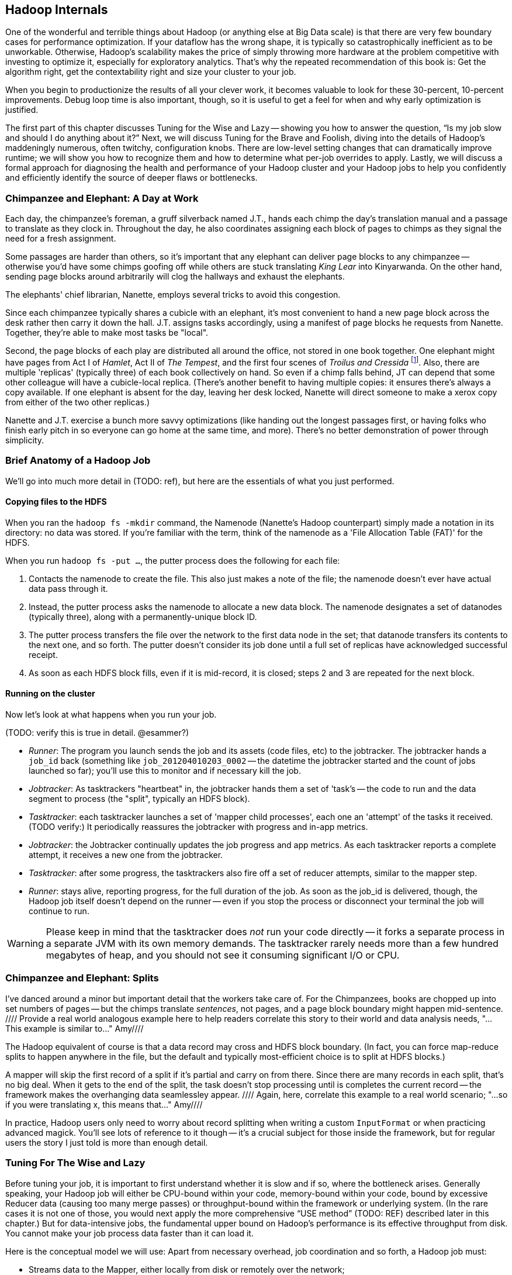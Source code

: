 [[hadoop_internals]]
== Hadoop Internals

One of the wonderful and terrible things about Hadoop (or anything else at Big Data scale) is that there are very few boundary cases for performance optimization.  If your dataflow has the wrong shape, it is typically so catastrophically inefficient as to be unworkable.  Otherwise, Hadoop’s scalability makes the price of simply throwing more hardware at the problem competitive with investing to optimize it, especially for exploratory analytics.  That’s why the repeated recommendation of this book is: Get the algorithm right, get the contextability right and size your cluster to your job.  

When you begin to productionize the results of all your clever work, it becomes valuable to look for these 30-percent, 10-percent improvements.  Debug loop time is also important, though, so it is useful to get a feel for when and why early optimization is justified.  

The first part of this chapter discusses Tuning for the Wise and Lazy -- showing you how to answer the question, “Is my job slow and should I do anything about it?”  Next, we will discuss Tuning for the Brave and Foolish, diving into the details of Hadoop’s maddeningly numerous, often twitchy, configuration knobs. There are low-level setting changes that can dramatically improve runtime; we will show you how to recognize them and how to determine what per-job overrides to apply.  Lastly, we will discuss a formal approach for diagnosing the health and performance of your Hadoop cluster and your Hadoop jobs to help you confidently and efficiently identify the source of deeper flaws or bottlenecks.  

=== Chimpanzee and Elephant: A Day at Work ===

Each day, the chimpanzee's foreman, a gruff silverback named J.T., hands each chimp the day's translation manual and a passage to translate as they clock in. Throughout the day, he also coordinates assigning each block of pages to chimps as they signal the need for a fresh assignment.

Some passages are harder than others, so it's important that any elephant can deliver page blocks to any chimpanzee -- otherwise you'd have some chimps goofing off while others are stuck translating _King Lear_ into Kinyarwanda. On the other hand, sending page blocks around arbitrarily will clog the hallways and exhaust the elephants.

The elephants' chief librarian, Nanette, employs several tricks to avoid this congestion.

Since each chimpanzee typically shares a cubicle with an elephant, it's most convenient to hand a new page block across the desk rather then carry it down the hall. J.T. assigns tasks accordingly, using a manifest of page blocks he requests from Nanette. Together, they're able to make most tasks be "local".

Second, the page blocks of each play are distributed all around the office, not stored in one book together. One elephant might have pages from Act I of _Hamlet_, Act II of _The Tempest_, and the first four scenes of _Troilus and Cressida_ footnote:[Does that sound complicated? It is -- Nanette is able to keep track of all those blocks, but if she calls in sick, nobody can get anything done. You do NOT want Nanette to call in sick.]. Also, there are multiple 'replicas' (typically three) of each book collectively on hand. So even if a chimp falls behind, JT can depend that some other colleague will have a cubicle-local replica. (There's another benefit to having multiple copies: it ensures there's always a copy available. If one elephant is absent for the day, leaving her desk locked, Nanette will direct someone to make a xerox copy from either of the two other replicas.)

Nanette and J.T. exercise a bunch more savvy optimizations (like handing out the longest passages first, or having folks who finish early pitch in so everyone can go home at the same time, and more). There's no better demonstration of power through simplicity.

=== Brief Anatomy of a Hadoop Job ===

We'll go into much more detail in (TODO: ref), but here are the essentials of what you just performed.

==== Copying files to the HDFS ====

When you ran the `hadoop fs -mkdir` command, the Namenode (Nanette's Hadoop counterpart) simply made a notation in its directory: no data was stored. If you're familiar with the term, think of the namenode as a 'File Allocation Table (FAT)' for the HDFS.

When you run `hadoop fs -put ...`, the putter process does the following for each file:

1. Contacts the namenode to create the file. This also just makes a note of the file; the namenode doesn't ever have actual data pass through it.
2. Instead, the putter process asks the namenode to allocate a new data block. The namenode designates a set of datanodes (typically three), along with a permanently-unique block ID.
3. The putter process transfers the file over the network to the first data node in the set; that datanode transfers its contents to the next one, and so forth. The putter doesn't consider its job done until a full set of replicas have acknowledged successful receipt.
4. As soon as each HDFS block fills, even if it is mid-record, it is closed; steps 2 and 3 are repeated for the next block.

==== Running on the cluster ====

Now let's look at what happens when you run your job.

(TODO: verify this is true in detail. @esammer?)

* _Runner_: The program you launch sends the job and its assets (code files, etc) to the jobtracker. The jobtracker hands a `job_id` back (something like `job_201204010203_0002` -- the datetime the jobtracker started and the count of jobs launched so far); you'll use this to monitor and if necessary kill the job.
* _Jobtracker_: As tasktrackers "heartbeat" in, the jobtracker hands them a set of 'task's -- the code to run and the data segment to process (the "split", typically an HDFS block). 
* _Tasktracker_: each tasktracker launches a set of 'mapper child processes', each one an 'attempt' of the tasks it received. (TODO verify:) It periodically reassures the jobtracker with progress and in-app metrics.
* _Jobtracker_: the Jobtracker continually updates the job progress and app metrics. As each tasktracker reports a complete attempt, it receives a new one from the jobtracker.
* _Tasktracker_: after some progress, the tasktrackers also fire off a set of reducer attempts, similar to the mapper step.
* _Runner_: stays alive, reporting progress, for the full duration of the job. As soon as the job_id is delivered, though, the Hadoop job itself doesn't depend on the runner -- even if you stop the process or disconnect your terminal the job will continue to run.

[WARNING]
===============================
Please keep in mind that the tasktracker does _not_ run your code directly -- it forks a separate process in a separate JVM with its own memory demands. The tasktracker rarely needs more than a few hundred megabytes of heap, and you should not see it consuming significant I/O or CPU.
===============================

=== Chimpanzee and Elephant: Splits ===

I've danced around a minor but important detail that the workers take care of. For the Chimpanzees, books are chopped up into set numbers of pages -- but the chimps translate _sentences_, not pages, and a page block boundary might happen mid-sentence.
//// Provide a real world analogous example here to help readers correlate this story to their world and data analysis needs, "...This example is similar to..."  Amy////

The Hadoop equivalent of course is that a data record may cross and HDFS block boundary. (In fact, you can force map-reduce splits to happen anywhere in the file, but the default and typically most-efficient choice is to split at HDFS blocks.)

A mapper will skip the first record of a split if it's partial and carry on from there. Since there are many records in each split, that's no big deal. When it gets to the end of the split, the task doesn't stop processing until is completes the current record -- the framework makes the overhanging data seamlessley appear.
//// Again, here, correlate this example to a real world scenario; "...so if you were translating x, this means that..."  Amy////

In practice, Hadoop users only need to worry about record splitting when writing a custom `InputFormat` or when practicing advanced magick. You'll see lots of reference to it though -- it's a crucial subject for those inside the framework, but for regular users the story I just told is more than enough detail.


=== Tuning For The Wise and Lazy

Before tuning your job, it is important to first understand whether it is slow and if so, where the bottleneck arises.  Generally speaking, your Hadoop job will either be CPU-bound within your code, memory-bound within your code, bound by excessive Reducer data (causing too many merge passes) or throughput-bound within the framework or underlying system.  (In the rare cases it is not one of those, you would next apply the more comprehensive “USE method” (TODO:  REF) described later in this chapter.)  But for data-intensive jobs, the fundamental upper bound on Hadoop’s performance is its effective throughput from disk.  You cannot make your job process data faster than it can load it.  

Here is the conceptual model we will use:  Apart from necessary overhead, job coordination and so forth, a Hadoop job must:

* Streams data to the Mapper, either locally from disk or remotely over the network;
* Runs that data through your code; 
* Spills the midstream data to disk one or more times;
* Applies combiners, if any;
* Merge/Sorts the spills and sends the over the network to the Reducer.

The Reducer:

* Writes each Mapper’s output to disk;
* Performs some number of Merge/Sort passes;
* Reads the data from disk;
* Runs that data through your code;
* Writes its output to the DataNode, which writes that data once to disk and twice through the network;
* Receives two other Reducers’ output from the network and writes those to disk.

Hadoop is, of course, pipelined; to every extent possible, those steps are happening at the same time.  What we will do, then, is layer in these stages one by one, at each point validating that your job is as fast as your disk until we hit the stage where it is not.  

==== Fixed Overhead

The first thing we want is a job that does nothing; this will help us understand the fixed overhead costs.  Actually, what we will run is a job that does almost nothing; it is useful to know that your test really did run.   

----
(TODO:  Disable combining splits)
Load 10_tiny_files
Filter most of it out
Store to disk

(TODO:  Restrict to 50 Mapper slots or rework)
Load 10000_tiny_files
Filter most of it out
Store to disk
----
(TODO: is there a way to limit the number of Reduce slots in Pig?  Otherwise, revisit the below.)

In (TODO:  REF), there is a performance comparison worksheet that you should copy and fill in as we go along.  It lists the performance figures for several reference clusters on both cloud and dedicated environments for each of the tests we will perform.  If your figures do not compare well with the appropriate reference cluster, it is probably worthwhile adjusting the overall configuration.  Assuming your results are acceptable, you can tape the worksheet to your wall and use it to baseline all the jobs you will write in the future.  The rest of the chapter will assume that your cluster is large enough to warrant tuning but not grossly larger than the largest reference cluster.  

If you run the Pig script above (TODO:  REF), Hadoop will execute two jobs:  one with 10 Mappers and no Reducers and another with 10,000 Mappers and no Reducers.  From the Hadoop Job Tracker page for your job, click on the link showing the number of Map tasks to see the full task listing.  All 10 tasks for the first job should have started at the same time and uniformly finished a few seconds after that.  Back on the main screen, you should see that the total job completion time was more or less identical to that of the slowest Map task.  

The second job ran its 10,000 Map tasks through a purposefully restricted 50 Mapper slots -- so each Mapper slot will have processed around 200 files.  If you click through to the Task listing, the first wave of tasks should start simultaneously and all of them should run in the same amount of time that the earlier test did.  

(TODO: show how to find out if one node is way slower)

Even in this trivial case, there is more variance in launch and runtimes than you might first suspect (if you don't, you definitely will in the next -- but for continuity, we will discuss it here).  If that splay -- the delay between the bulk of jobs finishing and the final job finishing -- is larger than the runtime of a typical task, however, it may indicate a problem, but as long as it is only a few seconds, don’t sweat it.  If you are interested in a minor but worth-it tweak, adjust the `mapred.job.reuse.jvm.num.tasks` setting to ‘-1’, which causes each Mapper to use the same child process JVM for its attempts, eliminating the brief but noticeable JVM startup time.  If you are writing your own native Java code, you might know a reason to go with the default (disabled) setting but it is harmless for any well-behaved program.

On the Job screen, you should see that the total runtime for the job was about 200 times slower for the second job than the first and not much more than 200 times the typical task’s runtime; if not, you may be putting pressure on the Job Tracker.  Rerun your job and watch the Job Tracker’s heap size; you would like the Job Tracker heap to spend most of its life below, say 50-percent, so if you see it making any significant excursions toward 100-percent, that would unnecessarily impede cluster performance.  The 1 GB out-of-the-box setting is fairly small; for production use we recommend at least 3 GB of heap on a dedicated machine with at least 7 GB total RAM.  

If the Job coordination overhead is unacceptable but the Job Tracker heap is not to blame, a whole host of other factors might be involved; apply the USE method, described (TODO:  REF).  

=== Mapper Input

Now that we’ve done almost nothing, let’s do almost something -- read in a large amount of data, writing just enough to disk to know that we really were there.

----
Load 100 GB from disk 
Filter all but 100 MB
Store it to disk
----

Run that job on the 100-GB GitHub archive dataset.  (TODO: Check that it will do speculative execution.)  Once the job completes, you will see as many successful Map tasks as there were HDFS blocks in the input; if you are running a 128-MB block size, this will be about (TODO: How many blocks are there?).  

Again, each Map task should complete in a uniform amount of time and the job as a whole should take about ‘length_of_Map_task*number_of_Map_tasks=number_of_Mapper_slots’.  The Map phase does not end until every Mapper task has completed and, as we saw in the previous example, even in typical cases, there is some amount of splay in runtimes.  

(TODO: Move some of JT and Nanette’s optimizations forward to this chapter).  Like the chimpanzees at quitting time, the Map phase cannot finish until all Mapper tasks have completed.  

You will probably notice a half-dozen or so killed attempts as well.  The ‘TODO: name of speculative execution setting’, which we recommend enabling, causes Hadoop to opportunistically launch a few duplicate attempts for the last few tasks in a job.  The faster job cycle time justifies the small amount of duplicate work.  

Check that there are few non-local Map tasks -- Hadoop tries to assign Map attempts (TODO: check tasks versus attempts) to run on a machine whose DataNode holds that input block, thus avoiding a trip across the network (or in the chimpanzees’ case, down the hallway).  It is not that costly, but if you are seeing a large number of non-local tasks on a lightly-loaded cluster, dig deeper.  

Dividing the average runtime by a full block of Map task by the size of an HDFS block gives you the Mapper’s data rate.  In this case, since we did almost nothing and wrote almost nothing, that value is your cluster’s effective top speed.  This has two implications:  First, you cannot expect a data-intensive job to run faster than its top speed.  Second, there should be apparent reasons for any job that runs much slower than its top speed.  Tuning Hadoop is basically about making sure no other part of the system is slower than the fundamental limit at which it can stream from disk.

While setting up your cluster, it might be worth baselining Hadoop’s top speed against the effective speed of your disk and your network.  Follow the instructions for the ‘scripts/baseline_performance’ script (TODO: write script) from the example code above.  It uses a few dependable user-level processes to measure the effective data rate to disk (‘DD’ and ‘CP’) and the effective network rate (‘NC’ and ‘SCP’).  (We have purposely used user-level processes to account for system overhead; if you want to validate that as well, use a benchmark like Bonnie++ (TODO: link)).  If you are dedicated hardware, the network throughput should be comfortably larger than the disk throughput.  If you are on cloud machines, this, unfortunately, might not hold but it should not be atrociously lower.  

If the effective top speed you measured above is not within (TODO: figure out healthy percent) percent, dig deeper; otherwise, record each of these numbers on your performance comparison chart.

If you're setting up your cluster, take the time to generate enough additional data to keep your cluster fully saturated for 20 or more minutes and then ensure that each machine processed about the same amount of data. There is a lot more variance in effective performance among machines than you might expect, especially in a public cloud environment; it can also catch a machine with faulty hardware or setup. This is a crude but effective benchmark, but if you're investing heavily in a cluster consider running a comprehensive benchmarking suite on all the nodes -- the chapter on Stupid Hadoop Tricks shows how (TODO ref)

=== The Many Small Files Problem

One of the most pernicious ways to impair a Hadoop cluster’s performance is the “many-small-files” problem.  With a 128-MB block size (which we will assume for the following discussion), a 128-MB file takes one block (obviously), a 1-byte file takes one block and a 128-MB+1 byte file takes two blocks, one of them full, the other with one solitary byte.  

Storing 10 GB of data in, say, 100 files is harmless -- the average block occupancy is a mostly-full 100 MB. Storing that same 10GB in say 10,000 files is, however, harmful in several ways.  At the heart of the Namenode is a table that lists every file and block. As you would expect, the memory usage of that table roughly corresponds to the number of files plus the number of blocks, so the many-small-files example uses about 100 times as much memory as warranted. Engage in that bad habit often enough and you will start putting serious pressure on the Namenode heap and lose your job shortly thereafter.  What is more, the many-small-files version will require 10,000 Map tasks, causing memory pressure on the Job Tracker and a job whose runtime is dominated by task overhead.  Lastly, there is the simple fact that working with 10,000 things is more annoying than working with 100 -- it takes up space in datanode heartbeats, client requests, your terminal screen and your head.

Causing this situation is easier to arrive at than you might expect; in fact, you just did so.  The 100-GB job you just ran most likely used 800 Mapper slots yet output only a few MB of data.  Any time your mapper output is significantly smaller than its input -- for example, when you apply a highly-restrictive filter to a large input -- your output files will have poor occupancy. 

A sneakier version of this is a slightly “expansive” Mapper-Only job. A job whose Mappers turned a 128-MB block into, say, 150 MB of output data would reduce the block occupancy by nearly half and require nearly double the Mapper slots in the following jobs.  Done once, that is merely annoying but in a workflow that iterates or has many stages, the cascading dilution could become dangerous.  

You can audit your HDFS to see if this is an issue using the ‘hadoop fsck [directory]’ command.  Running that command against the directory holding the GitHub data should show 100 GB of data in about 800 blocks.  Running it against your last job’s output should show only a few MB of data in an equivalent number of blocks.

You can always distill a set of files by doing ‘group_by’ with a small number of Reducers using the record itself as a key.  Pig and Hive both have settings to mitigate the many-small-files problem.  In Pig, the (TODO: find name of option) setting will feed multiple small files to the same Mapper; in Hive (TODO: look up what to do in Hive).  In both cases, we recommend modifying your configuration to make that the default and disable it on a per-job basis when warranted.  

=== Midstream Data

Now let’s start to understand the performance of a proper Map/Reduce job.  Run the following script, again, against the 100 GB GitHub data.

----
Parallel 50
Disable optimizations for pushing up filters and for Combiners
Load 100 GB of data
Group by record itself
Filter out almost everything
Store data
----

The purpose of that job is to send 100 GB of data at full speed through the Mappers and midstream processing stages but to do almost nothing in the Reducers and write almost nothing to disk.  To keep Pig from “helpfully” economizing the amount of midstream data, you will notice in the script we disabled some of its optimizations.  The number of Map tasks and their runtime should be effectively the same as in the previous example, and all the sanity checks we’ve given so far should continue to apply. The overall runtime of the Map phase should only be slightly longer (TODO: how much is slightly?) than in the previous Map-only example, depending on how well your network is able to outpace your disk. 

It is an excellent idea to get into the habit of predicting the record counts and data sizes in and out of both Mapper and Reducer based on what you believe Hadoop will be doing to each record and then comparing to what you see on the Job Tracker screen.  In this case, you will see identical record counts for Mapper input, Mapper output and Reducer input and nearly identical data sizes for HDFS bytes read, Mapper output, Mapper file bytes written and Reducer input.  The reason for the small discrepancies is that, for the file system metrics, Hadoop is recording everything that is read or written, including logged files and so forth.  

Midway or so through the job -- well before the finish of the Map phase -- you should see the Reducer tasks start up; their eagerness can be adjusted using the (TODO: name of setting) setting.  By starting them early, the Reducers are able to begin merge/sorting the various Map task outputs in parallel with the Map phase.  If you err low on this setting, you will disappoint your coworkers by consuming Reducer slots with lots of idle time early but that is better than starting them too late, which will sabotage parallels.  

Visit the Reducer tasks listing.  Each Reducer task should have taken a uniform amount of time, very much longer than the length of the Map tasks.  Open a few of those tasks in separate browser tabs and look at their counters; each should have roughly the same input record count and data size.  It is annoying that this information is buried as deeply as it is because it is probably the single most important indicator of a flawed job; we will discuss it in detail a bit later on.  

==== Spills

First, though, let’s finish understanding the data’s detailed journey from Mapper to Reducer.  As a Map task outputs records, Hadoop sorts them in the fixed-size io.sort buffer.  Hadoop files records into the buffer in partitioned, sorted order as it goes.  When that buffer fills up (or the attempt completes), Hadoop begins writing to a new empty io.sort buffer and, in parallel, “spills” that buffer to disk.  As the Map task concludes, Hadoop merge/sorts these spills (if there were more than one) and sends the sorted chunks to each Reducer for further merge/sorting.  

The Job Tracker screen shows the number of Mapper spills.  If the number of spills equals the number of Map tasks, all is good -- the Mapper output is checkpointed to disk before being dispatched to the Reducer.  If the size of your Map output data is large, having multiple spills is the natural outcome of using memory efficiently; that data was going to be merge/sorted anyway, so it is a sound idea to do it on the Map side where you are confident it will have a uniform size distribution.   

(TODO: do combiners show as multiple spills?)

What you hate to see, though, are Map tasks with two or three spills.  As soon as you have more than one spill, the data has to be initially flushed to disk as output, then read back in full and written again in full for at least one merge/sort pass.  Even the first extra spill can cause roughly a 30-percent increase in Map task runtime.  

There are two frequent causes of unnecessary spills.  First is the obvious one: Mapper output size that slightly outgrows the io.sort buffer size.  We recommend sizing the io.sort buffer to comfortably accommodate Map task output slightly larger than your typical HDFS block size -- the next section (TODO:  REF) shows you how to calculate.  In the significant majority of jobs that involve a Reducer, the Mapper output is the same or nearly the same size -- JOINs or GROUPs that are direct, are preceded by a projection or filter or have a few additional derived fields.  If you see many of your Map tasks tripping slightly over that limit, it is probably worth requesting a larger io.sort buffer specifically for your job.  

There is also a disappointingly sillier way to cause unnecessary spills:  The io.sort buffer holds both the records it will later spill to disk and an index to maintain the sorted order.  An unfortunate early design decision set a fixed size on both of those with fairly confusing control knobs.  The ‘iosortrecordpercent’ (TODO: check name of setting) setting gives the size of that index as a fraction of the sort buffer.  Hadoop spills to disk when either the fraction devoted to records or the fraction devoted to the index becomes full.  If your output is long and skinny, cumulatively not much more than an HDFS block but with a typical record size smaller than, say, 100 bytes, you will end up spilling multiple small chunks to disk when you could have easily afforded to increase the size of the bookkeeping buffer.  

There are lots of ways to cause long, skinny output but set a special triggers in your mind for cases where you have long, skinny input; turn an adjacency-listed graph into an edge-listed graph or otherwise FLATTEN bags of records on the Mapper side.  In each of these cases, the later section (TODO:  REF) will show you how to calculate it.  

(TODO: either here or later, talk about the surprising cases where you fill up MapRed scratch space or FS.S3.buffer.dir and the rest of the considerations about where to put this).


==== Combiners

It is a frequent case that the Reducer output is smaller than its input (and kind of annoying that the word “Reducer” was chosen, since it also frequently is not smaller).  “Algebraic” aggregations such as COUNT, AVG and so forth, and many others can implement part of the Reducer operation on the Map side, greatly lessening the amount of data sent to the Reducer.  

Pig and Hive are written to use Combiners whenever generically appropriate.  Applying a Combiner requires extra passes over your data on the Map side and so, in some cases, can themselves cost much more time than they save.  

If you ran a distinct operation over a data set with 50-percent duplicates, the Combiner is easily justified since many duplicate pairs will be eliminated early.  If, however, only a tiny fraction of records are duplicated, only a disappearingly-tiny fraction will occur on the same Mapper, so you will have spent disk and CPU without reducing the data size.  

Whenever your Job Tracker output shows that Combiners are being applied, check that the Reducer input data is, in fact, diminished.  (TODO: check which numbers show this)  If Pig or Hive have guessed badly, disable the (TODO: name of setting) setting in Pig or the (TODO: name of setting) setting in Hive.  

==== Reducer Merge (aka Shuffle and Sort)

We are now ready to dig into the stage with the most significant impact on job performance, the merge/sort performed by the Reducer before processing.  In almost all the rest of the cases discussed here, an inefficient choice causes only a marginal impact on runtime.  Bring down too much data on your Reducers, however, and you will find that, two hours into the execution of what you thought was a one-hour job, a handful of Reducers indicate they have four hours left to run.  

First, let’s understand what is going on and describe healthy execution; then, we will discuss various ways it can go wrong and how to address them.  

As you just saw, data arrives from the Mappers pre-sorted.  The Reducer reads them from memory into its own sort buffers.  Once a threshold (controlled by the (TODO: name of setting) setting) of data has been received, the Reducer commissions a new sort buffer and separately spills the data to disk, merge/sorting the Mapper chunks as it goes.  (TODO: check that this first merge/sort happens on spill)  

Enough of these spills later (controlled by the (TODO: setting) setting), the Reducer begins merge/sorting the spills into a larger combined chunk.  All of this activity is happening in parallel, so by the time the last Map task output is received, the typical healthy situation is to have a modest number of large sorted chunks and one small-ish chunk holding the dregs of the final spill.  Once the number of chunks is below the (TODO: look up name of setting) threshold, the merge/sort is complete -- it does not need to fully merge the data into a single file onto disk.  Instead, it opens an input stream onto each of those final chunks, consuming them in sort order.  

Notice that the Reducer flushes the last spill of received Map data to disk, then immediately starts reconsuming it.  If the memory needs of your Reducer are modest, you can instruct Hadoop to use the sort buffer directly in the final merge, eliminating the cost and delay of that final spill.  It is a nice marginal improvement when it works but if you are wrong about how modest your Reducer’s memory needs are, the negative consequences are high and if your Reducers have to perform multiple merge/sort passes, the benefits are insignificant.  

For a well-tested job heading to production that requires one or fewer merge/sort passes, you may judiciously (TODO: describe how to adjust this).  

(TODO: discuss buffer sizes here or in Brave and Foolish section)
(TODO: there is another setting that I’m forgetting here - what is it?)

Once your job has concluded, you can find the number of merge/sort passes by consulting the Reduce tasks counters (TODO: DL screenshot and explanation).  During the job, however, the only good mechanism is to examine the Reducer logs directly.  At some reasonable time after the Reducer has started, you will see it initiate spills to disk (TODO: tell what the log line looks like).  At some later point, it will begin merge/sorting those spills (TODO: tell what the log line looks like).  

The CPU burden of a merge/sort is disappearingly small against the dominating cost of reading then writing the data to disk.  If, for example, your job only triggered one merge/sort pass halfway through receiving its data, the cost of the merge/sort is effectively one and a half times the base cost of writing that data at top speed to disk:  all of the data was spilled once, half of it was rewritten as merged output.  Comparing the total size of data received by the Reducer to the merge/sort settings will let you estimate the expected number of merge/sort passes; that number, along with the “top speed” figure you collected above, will, in turn, allow you to estimate how long the Reduce should take.  Much of this action happens in parallel but it happens in parallel with your Mapper’s mapping, spilling and everything else that is happening on the machine.  

A healthy, data-intensive job will have Mappers with nearly top speed throughput, the expected number of merge/sort passes and the merge/sort should conclude shortly after the last Map input is received.  (TODO: tell what the log line looks like).  In general, if the amount of data each Reducer receives is less than a factor of two to three times its share of machine RAM, (TODO: should I supply a higher-fidelity thing to compare against?)  all those conditions should hold.  Otherwise, consult the USE method (TODO:  REF).  

If the merge/sort phase is killing your job’s performance, it is most likely because either all of your Reducers are receiving more data than they can accommodate or because some of your Reducers are receiving far more than their fair share.  We will take the uniform distribution case first.

The best fix to apply is to send less data to your Reducers.  The chapters on writing Map/Reduce jobs (TODO:  REF or whatever we are calling Chapter 5) and the chapter on advanced Pig (TODO:  REF or whatever we are calling that now) both have generic recommendations for how to send around less data and throughout the book, we have described powerful methods in a domain-specific context which might translate to your problem.  

If you cannot lessen the data burden, well, the laws of physics and economics must be obeyed.  The cost of a merge/sort is ‘O(N LOG N)’.  In a healthy job, however, most of the merge/sort has been paid down by the time the final merge pass begins, so up to that limit, your Hadoop job should run in ‘O(N)’ time governed by its top speed.  

The cost of excessive merge passes, however, accrues directly to the total runtime of the job.  Even though there are other costs that increase with the number of machines, the benefits of avoiding excessive merge passes are massive.  A cloud environment makes it particularly easy to arbitrage the laws of physics against the laws of economics -- it costs the same to run 60 machines for two hours as it does to run ten machines for 12 hours, as long as your runtime stays roughly linear with the increased number of machines, you should always size your cluster to your job, not the other way around.  The thresholding behavior of excessive reduces makes it exceptionally valuable to do so.  This is why we feel exploratory data analytics is far more efficiently done in an elastic cloud environment, even given the quite significant performance hit you take.  Any physical cluster is too large and also too small; you are overpaying for your cluster overnight while your data scientists sleep and you are overpaying your data scientists to hold roller chair sword fights while their undersized cluster runs.  Our rough rule of thumb is to have not more than 2-3 times as much total reducer data as you have total child heap size on all the reducer machines you'll use.

(TODO: complete)

==== Skewed Data and Stuck Reducers



(TODO: complete)

==== Reducer Processing

(TODO: complete)

==== Commit and Replication

(TODO: complete)


=== Top-line Performance/Sanity Checks

*  The first wave of Mappers should start simultaneously.
*  In general, all a job’s full block Map attempts should take roughly the same amount of time.
*  The full map phase should take around ‘average_Map_task_time*(number_of_Map_tasks/number_of_Mapper_slots+1)’
*  Very few non-local Map tasks.
*  Number of spills equals number of Map tasks (unless there are Combiners).
*  If there are Combiners, the Reducer input data should be much less than the Mapper output data (TODO: check this).  
*  Record counts and data sizes for Mapper input, Reducer input and Reducer output should correspond to your conception of what the job is doing.
*  Map tasks are full speed (data rate matches your measured baseline) 
*  Most Map tasks process a full block of data.
*  Processing stage of Reduce attempts should be full speed.
*  Not too many Merge passes in Reducers.
*  Shuffle and sort time is explained by the number of Merge passes.
*  Commit phase should be brief.
*  Total job runtime is not much more than the combined Map phase and Reduce phase runtimes.
*  Reducers generally process the same amount of data.
*  Most Reducers process at least enough data to be worth it.
*  

// ____________________________________

=== Performance Comparison Worksheet

(TODO: DL Make a table comparing performance baseline figures on AWS and fixed hardware.  reference clusters.)


